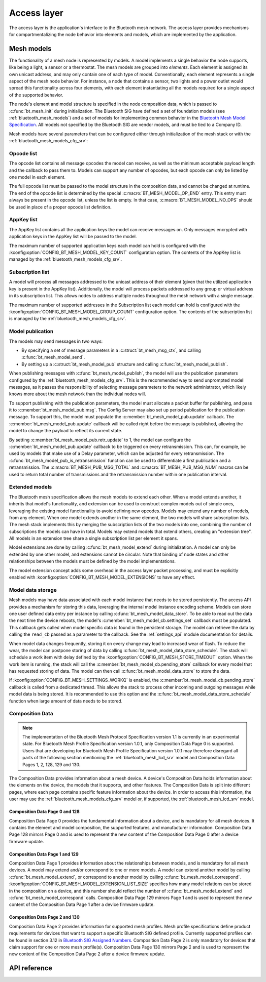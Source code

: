 .. _bluetooth_mesh_access:

Access layer
############

The access layer is the application's interface to the Bluetooth mesh network.
The access layer provides mechanisms for compartmentalizing the node behavior
into elements and models, which are implemented by the application.

Mesh models
***********

The functionality of a mesh node is represented by models. A model implements
a single behavior the node supports, like being a light, a sensor or a
thermostat. The mesh models are grouped into *elements*. Each element is
assigned its own unicast address, and may only contain one of each type of
model. Conventionally, each element represents a single aspect of the mesh
node behavior. For instance, a node that contains a sensor, two lights and a
power outlet would spread this functionality across four elements, with each
element instantiating all the models required for a single aspect of the
supported behavior.

The node's element and model structure is specified in the node composition
data, which is passed to :c:func:`bt_mesh_init` during initialization. The
Bluetooth SIG have defined a set of foundation models (see
:ref:`bluetooth_mesh_models`) and a set of models for implementing common
behavior in the `Bluetooth Mesh Model Specification
<https://www.bluetooth.com/specifications/mesh-specifications/>`_. All models
not specified by the Bluetooth SIG are vendor models, and must be tied to a
Company ID.

Mesh models have several parameters that can be configured either through
initialization of the mesh stack or with the
:ref:`bluetooth_mesh_models_cfg_srv`:

Opcode list
===========

The opcode list contains all message opcodes the model can receive, as well as
the minimum acceptable payload length and the callback to pass them to. Models
can support any number of opcodes, but each opcode can only be listed by one
model in each element.

The full opcode list must be passed to the model structure in the composition
data, and cannot be changed at runtime. The end of the opcode list is
determined by the special :c:macro:`BT_MESH_MODEL_OP_END` entry. This entry
must always be present in the opcode list, unless the list is empty. In that
case, :c:macro:`BT_MESH_MODEL_NO_OPS` should be used in place of a proper
opcode list definition.

AppKey list
===========

The AppKey list contains all the application keys the model can receive
messages on. Only messages encrypted with application keys in the AppKey list
will be passed to the model.

The maximum number of supported application keys each model can hold is
configured with the :kconfig:option:`CONFIG_BT_MESH_MODEL_KEY_COUNT` configuration
option. The contents of the AppKey list is managed by the
:ref:`bluetooth_mesh_models_cfg_srv`.

Subscription list
=================

A model will process all messages addressed to the unicast address of their
element (given that the utilized application key is present in the AppKey
list). Additionally, the model will process packets addressed to any group or
virtual address in its subscription list. This allows nodes to address
multiple nodes throughout the mesh network with a single message.

The maximum number of supported addresses in the Subscription list each model
can hold is configured with the :kconfig:option:`CONFIG_BT_MESH_MODEL_GROUP_COUNT`
configuration option. The contents of the subscription list is managed by the
:ref:`bluetooth_mesh_models_cfg_srv`.

Model publication
=================

The models may send messages in two ways:

* By specifying a set of message parameters in a :c:struct:`bt_mesh_msg_ctx`,
  and calling :c:func:`bt_mesh_model_send`.
* By setting up a :c:struct:`bt_mesh_model_pub` structure and calling
  :c:func:`bt_mesh_model_publish`.

When publishing messages with :c:func:`bt_mesh_model_publish`, the model
will use the publication parameters configured by the
:ref:`bluetooth_mesh_models_cfg_srv`. This is the recommended way to send
unprompted model messages, as it passes the responsibility of selecting
message parameters to the network administrator, which likely knows more about
the mesh network than the individual nodes will.

To support publishing with the publication parameters, the model must allocate
a packet buffer for publishing, and pass it to
:c:member:`bt_mesh_model_pub.msg`. The Config Server may also set up period
publication for the publication message. To support this, the model must
populate the :c:member:`bt_mesh_model_pub.update` callback. The
:c:member:`bt_mesh_model_pub.update` callback will be called right before the
message is published, allowing the model to change the payload to reflect its
current state.

By setting :c:member:`bt_mesh_model_pub.retr_update` to 1, the model can
configure the :c:member:`bt_mesh_model_pub.update` callback to be triggered
on every retransmission. This can, for example, be used by models that make
use of a Delay parameter, which can be adjusted for every retransmission.
The :c:func:`bt_mesh_model_pub_is_retransmission` function can be
used to differentiate a first publication and a retransmission.
The :c:macro:`BT_MESH_PUB_MSG_TOTAL` and :c:macro:`BT_MESH_PUB_MSG_NUM` macros
can be used to return total number of transmissions and the retransmission
number within one publication interval.

Extended models
===============

The Bluetooth mesh specification allows the mesh models to extend each other.
When a model extends another, it inherits that model's functionality, and
extension can be used to construct complex models out of simple ones,
leveraging the existing model functionality to avoid defining new opcodes.
Models may extend any number of models, from any element. When one model
extends another in the same element, the two models will share subscription
lists. The mesh stack implements this by merging the subscription lists of the
two models into one, combining the number of subscriptions the models can have
in total. Models may extend models that extend others, creating an "extension
tree". All models in an extension tree share a single subscription list per
element it spans.

Model extensions are done by calling :c:func:`bt_mesh_model_extend` during
initialization. A model can only be extended by one other model, and
extensions cannot be circular. Note that binding of node states and other
relationships between the models must be defined by the model implementations.

The model extension concept adds some overhead in the access layer packet
processing, and must be explicitly enabled with
:kconfig:option:`CONFIG_BT_MESH_MODEL_EXTENSIONS` to have any effect.

Model data storage
==================

Mesh models may have data associated with each model instance that needs to be
stored persistently. The access API provides a mechanism for storing this
data, leveraging the internal model instance encoding scheme. Models can store
one user defined data entry per instance by calling
:c:func:`bt_mesh_model_data_store`. To be able to read out the data the
next time the device reboots, the model's
:c:member:`bt_mesh_model_cb.settings_set` callback must be populated. This
callback gets called when model specific data is found in the persistent
storage. The model can retrieve the data by calling the ``read_cb`` passed as
a parameter to the callback. See the :ref:`settings_api` module documentation for
details.

When model data changes frequently, storing it on every change may lead to
increased wear of flash. To reduce the wear, the model can postpone storing of
data by calling :c:func:`bt_mesh_model_data_store_schedule`. The stack will
schedule a work item with delay defined by the
:kconfig:option:`CONFIG_BT_MESH_STORE_TIMEOUT` option. When the work item is
running, the stack will call the :c:member:`bt_mesh_model_cb.pending_store`
callback for every model that has requested storing of data. The model can
then call :c:func:`bt_mesh_model_data_store` to store the data.

If :kconfig:option:`CONFIG_BT_MESH_SETTINGS_WORKQ` is enabled, the
:c:member:`bt_mesh_model_cb.pending_store` callback is called from a dedicated
thread. This allows the stack to process other incoming and outgoing messages
while model data is being stored. It is recommended to use this option and the
:c:func:`bt_mesh_model_data_store_schedule` function when large amount of data
needs to be stored.

Composition Data
================

.. note::

   The implementation of the Bluetooth Mesh Protocol Specification version 1.1
   is currently in an experimental state. For Bluetooth Mesh Profile Specification
   version 1.0.1, only Composition Data Page 0 is supported. Users that are developing
   for Bluetooth Mesh Profile Specification version 1.0.1 may therefore disregard all
   parts of the following section mentioning the :ref:`bluetooth_mesh_lcd_srv`
   model and Composition Data Pages 1, 2, 128, 129 and 130.

The Composition Data provides information about a mesh device.
A device's Composition Data holds information about the elements on the
device, the models that it supports, and other features. The Composition
Data is split into different pages, where each page contains specific feature
information about the device. In order to access this information, the user
may use the :ref:`bluetooth_mesh_models_cfg_srv` model or, if supported,
the :ref:`bluetooth_mesh_lcd_srv` model.

Composition Data Page 0 and 128
-------------------------------

Composition Data Page 0 provides the fundamental information about a device, and
is mandatory for all mesh devices. It contains the element and model composition,
the supported features, and manufacturer information. Composition Data Page 128
mirrors Page 0 and is used to represent the new content of the Composition Data
Page 0 after a device firmware update.

Composition Data Page 1 and 129
-------------------------------

Composition Data Page 1 provides information about the relationships between models,
and is mandatory for all mesh devices. A model may extend and/or correspond to one
or more models. A model can extend another model by calling :c:func:`bt_mesh_model_extend`,
or correspond to another model by calling :c:func:`bt_mesh_model_correspond`.
:kconfig:option:`CONFIG_BT_MESH_MODEL_EXTENSION_LIST_SIZE` specifies how many model
relations can be stored in the composition on a device, and this number should reflect the
number of :c:func:`bt_mesh_model_extend` and :c:func:`bt_mesh_model_correspond` calls.
Composition Data Page 129 mirrors Page 1 and is used to represent the new content of
the Composition Data Page 1 after a device firmware update.

Composition Data Page 2 and 130
-------------------------------

Composition Data Page 2 provides information for supported mesh profiles. Mesh profile
specifications define product requirements for devices that want to support a specific
Bluetooth SIG defined profile. Currently supported profiles can be found in section
3.12 in `Bluetooth SIG Assigned Numbers
<https://www.bluetooth.com/specifications/assigned-numbers/uri-scheme-name-string-mapping/>`_.
Composition Data Page 2 is only mandatory for devices that claim support for one or more
mesh profile(s). Composition Data Page 130 mirrors Page 2 and is used to represent the
new content of the Composition Data Page 2 after a device firmware update.

API reference
*************

.. doxygengroup:: bt_mesh_access

